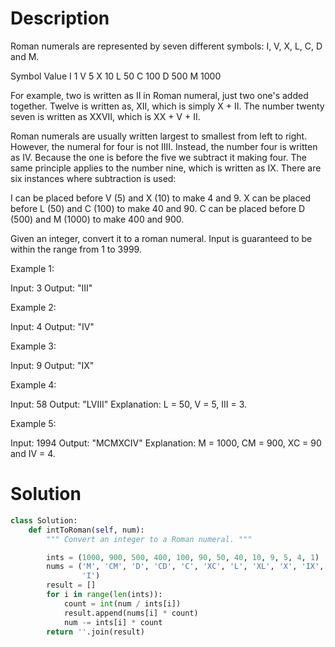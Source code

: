 * Description
Roman numerals are represented by seven different symbols: I, V, X, L, C, D and M.

Symbol       Value
I             1
V             5
X             10
L             50
C             100
D             500
M             1000

For example, two is written as II in Roman numeral, just two one's added together. Twelve is written as, XII, which is simply X + II. The number twenty seven is written as XXVII, which is XX + V + II.

Roman numerals are usually written largest to smallest from left to right. However, the numeral for four is not IIII. Instead, the number four is written as IV. Because the one is before the five we subtract it making four. The same principle applies to the number nine, which is written as IX. There are six instances where subtraction is used:

    I can be placed before V (5) and X (10) to make 4 and 9.
    X can be placed before L (50) and C (100) to make 40 and 90.
    C can be placed before D (500) and M (1000) to make 400 and 900.

Given an integer, convert it to a roman numeral. Input is guaranteed to be within the range from 1 to 3999.

Example 1:

Input: 3
Output: "III"

Example 2:

Input: 4
Output: "IV"

Example 3:

Input: 9
Output: "IX"

Example 4:

Input: 58
Output: "LVIII"
Explanation: L = 50, V = 5, III = 3.

Example 5:

Input: 1994
Output: "MCMXCIV"
Explanation: M = 1000, CM = 900, XC = 90 and IV = 4.

* Solution
#+begin_src python
  class Solution:
      def intToRoman(self, num):
          """ Convert an integer to a Roman numeral. """

          ints = (1000, 900, 500, 400, 100, 90, 50, 40, 10, 9, 5, 4, 1)
          nums = ('M', 'CM', 'D', 'CD', 'C', 'XC', 'L', 'XL', 'X', 'IX', 'V', 'IV',
                  'I')
          result = []
          for i in range(len(ints)):
              count = int(num / ints[i])
              result.append(nums[i] * count)
              num -= ints[i] * count
          return ''.join(result)
#+end_src
